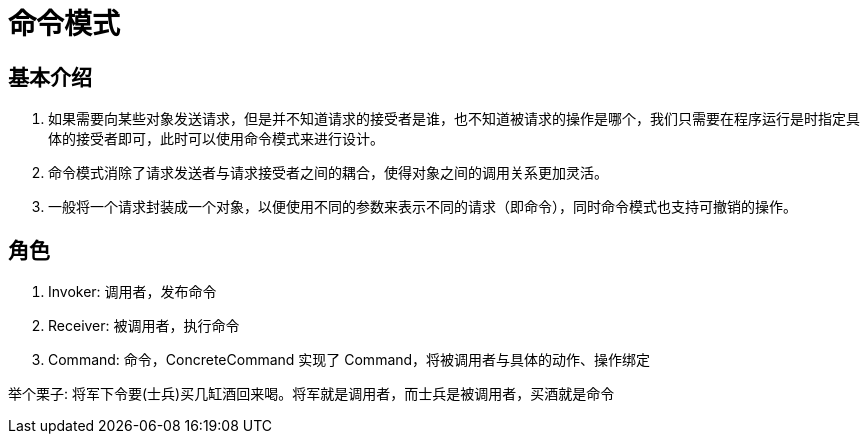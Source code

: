 = 命令模式

== 基本介绍
. 如果需要向某些对象发送请求，但是并不知道请求的接受者是谁，也不知道被请求的操作是哪个，我们只需要在程序运行是时指定具体的接受者即可，此时可以使用命令模式来进行设计。
. 命令模式消除了请求发送者与请求接受者之间的耦合，使得对象之间的调用关系更加灵活。
. 一般将一个请求封装成一个对象，以便使用不同的参数来表示不同的请求（即命令），同时命令模式也支持可撤销的操作。

== 角色
. Invoker: 调用者，发布命令
. Receiver: 被调用者，执行命令
. Command: 命令，ConcreteCommand 实现了 Command，将被调用者与具体的动作、操作绑定

举个栗子: 将军下令要(士兵)买几缸酒回来喝。将军就是调用者，而士兵是被调用者，买酒就是命令

